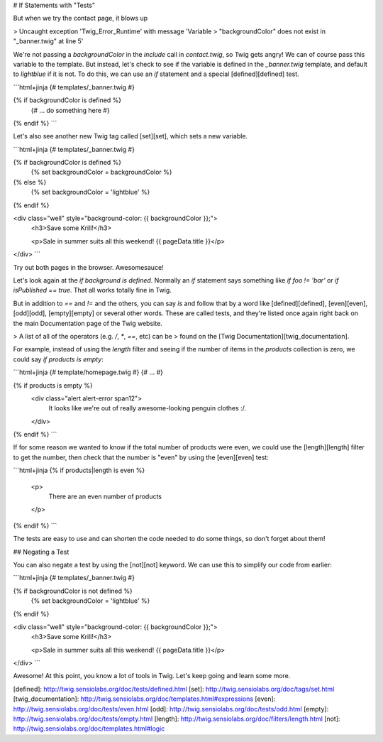 # If Statements with "Tests"

But when we try the contact page, it blows up

> Uncaught exception 'Twig_Error_Runtime' with message 'Variable
> "backgroundColor" does not exist in "_banner.twig" at line 5'

We're not passing a `backgroundColor` in the `include` call in `contact.twig`,
so Twig gets angry! We can of course pass this variable to the template.
But instead, let's check to see if the variable is defined in the `_banner.twig`
template, and default to `lightblue` if it is not. To do this, we can use
an `if` statement and a special [defined][defined] test.

```html+jinja
{# templates/_banner.twig #}

{% if backgroundColor is defined %}
    {# ... do something here #}
{% endif %}
```

Let's also see another new Twig tag called [set][set], which sets a new variable.

```html+jinja
{# templates/_banner.twig #}

{% if backgroundColor is defined %}
    {% set backgroundColor = backgroundColor %}
{% else %}
    {% set backgroundColor = 'lightblue' %}
{% endif %}

<div class="well" style="background-color: {{ backgroundColor }};">
    <h3>Save some Krill!</h3>

    <p>Sale in summer suits all this weekend! {{ pageData.title }}</p>
</div>
```

Try out both pages in the browser. Awesomesauce!

Let's look again at the `if background is defined`. Normally an `if`
statement says something like `if foo != 'bar'` or `if isPublished == true`.
That all works totally fine in Twig.

But in addition to `==` and `!=` and the others, you can say `is` and follow that
by a word like [defined][defined], [even][even], [odd][odd], [empty][empty] or several
other words. These are called tests, and they're listed once again right
back on the main Documentation page of the Twig website.

> A list of all of the operators (e.g. `/`, `*`, `==`, etc) can be
> found on the [Twig Documentation][twig_documentation].

For example, instead of using the `length` filter and seeing if the number
of items in the `products` collection is zero, we could say `if products is empty`:

```html+jinja
{# template/homepage.twig #}
{# ... #}

{% if products is empty %}
    <div class="alert alert-error span12">
        It looks like we're out of really awesome-looking penguin clothes :/.
    </div>
{% endif %}
```

If for some reason we wanted to know if the total number of products were even,
we could use the [length][length] filter to get the number, then check that the
number is "even" by using the [even][even] test:

```html+jinja
{% if products|length is even %}
    <p>
        There are an even number of products
    </p>
{% endif %}
```

The tests are easy to use and can shorten the code needed to do some things,
so don't forget about them!

## Negating a Test

You can also negate a test by using the [not][not] keyword. We can use this to
simplify our code from earlier:

```html+jinja
{# templates/_banner.twig #}

{% if backgroundColor is not defined %}
    {% set backgroundColor = 'lightblue' %}
{% endif %}

<div class="well" style="background-color: {{ backgroundColor }};">
    <h3>Save some Krill!</h3>

    <p>Sale in summer suits all this weekend! {{ pageData.title }}</p>
</div>
```

Awesome! At this point, you know a lot of tools in Twig. Let's keep
going and learn some more.

[defined]: http://twig.sensiolabs.org/doc/tests/defined.html
[set]: http://twig.sensiolabs.org/doc/tags/set.html
[twig_documentation]: http://twig.sensiolabs.org/doc/templates.html#expressions
[even]: http://twig.sensiolabs.org/doc/tests/even.html
[odd]: http://twig.sensiolabs.org/doc/tests/odd.html
[empty]: http://twig.sensiolabs.org/doc/tests/empty.html
[length]: http://twig.sensiolabs.org/doc/filters/length.html
[not]: http://twig.sensiolabs.org/doc/templates.html#logic